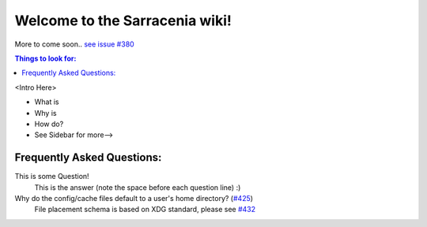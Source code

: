 Welcome to the Sarracenia wiki!
===============================
More to come soon.. `see issue #380 <https://github.com/MetPX/sarracenia/issues/380>`_

.. contents:: Things to look for:

<Intro Here>

- What is
- Why is
- How do?
- See Sidebar for more-->

Frequently Asked Questions:
~~~~~~~~~~~~~~~~~~~~~~~~~~~

This is some Question!
 This is the answer (note the space before each question line)
 :)
Why do the config/cache files default to a user's home directory? (`#425\ <https://github.com/MetPX/sarracenia/issues/432>`_)
 File placement schema is based on XDG standard, please see `#432\ <https://github.com/MetPX/sarracenia/issues/432>`_
